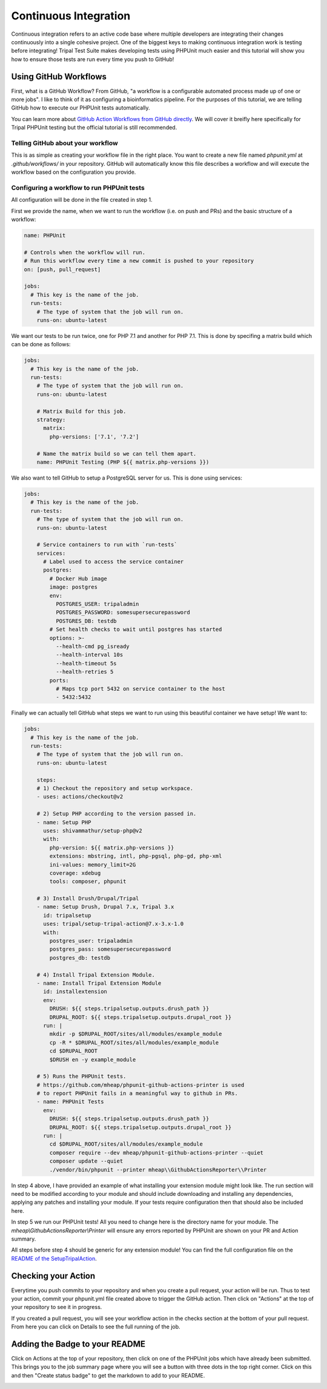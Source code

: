 
Continuous Integration
========================

Continuous integration refers to an active code base where multiple developers are integrating their changes continuously into a single cohesive project. One of the biggest keys to making continuous integration work is testing before integrating! Tripal Test Suite makes developing tests using PHPUnit much easier and this tutorial will show you how to ensure those tests are run every time you push to GitHub!

Using GitHub Workflows
------------------------

First, what is a GitHub Workflow? From GitHub, "a workflow is a configurable automated process made up of one or more jobs". I like to think of it as configuring a bioinformatics pipeline. For the purposes of this tutorial, we are telling GitHub how to execute our PHPUnit tests automatically.

You can learn more about `GitHub Action Workflows from GitHub directly <https://docs.github.com/en/free-pro-team@latest/actions/learn-github-actions/introduction-to-github-actions>`_. We will cover it breifly here specifically for Tripal PHPUnit testing but the official tutorial is still recommended.

Telling GitHub about your workflow
^^^^^^^^^^^^^^^^^^^^^^^^^^^^^^^^^^^^

This is as simple as creating your workflow file in the right place. You want to create a new file named `phpunit.yml` at `.github/workflows/` in your repository. GitHub will automatically know this file describes a workflow and will execute the workflow based on the configuration you provide.

Configuring a workflow to run PHPUnit tests
^^^^^^^^^^^^^^^^^^^^^^^^^^^^^^^^^^^^^^^^^^^^^^^^^^

All configuration will be done in the file created in step 1.

First we provide the name, when we want to run the workflow (i.e. on push and PRs) and the basic structure of a workflow:

.. code-block:: yaml

  name: PHPUnit

  # Controls when the workflow will run.
  # Run this workflow every time a new commit is pushed to your repository
  on: [push, pull_request]

  jobs:
    # This key is the name of the job.
    run-tests:
      # The type of system that the job will run on.
      runs-on: ubuntu-latest


We want our tests to be run twice, one for PHP 7.1 and another for PHP 7.1. This is done by specifing a matrix build which can be done as follows:

.. code-block:: yaml

  jobs:
    # This key is the name of the job.
    run-tests:
      # The type of system that the job will run on.
      runs-on: ubuntu-latest

      # Matrix Build for this job.
      strategy:
        matrix:
          php-versions: ['7.1', '7.2']

      # Name the matrix build so we can tell them apart.
      name: PHPUnit Testing (PHP ${{ matrix.php-versions }})

We also want to tell GitHub to setup a PostgreSQL server for us. This is done using services:

.. code-block:: yaml

  jobs:
    # This key is the name of the job.
    run-tests:
      # The type of system that the job will run on.
      runs-on: ubuntu-latest

      # Service containers to run with `run-tests`
      services:
        # Label used to access the service container
        postgres:
          # Docker Hub image
          image: postgres
          env:
            POSTGRES_USER: tripaladmin
            POSTGRES_PASSWORD: somesupersecurepassword
            POSTGRES_DB: testdb
          # Set health checks to wait until postgres has started
          options: >-
            --health-cmd pg_isready
            --health-interval 10s
            --health-timeout 5s
            --health-retries 5
          ports:
            # Maps tcp port 5432 on service container to the host
            - 5432:5432

Finally we can actually tell GitHub what steps we want to run using this beautiful container we have setup! We want to:

.. code-block:: yaml

  jobs:
    # This key is the name of the job.
    run-tests:
      # The type of system that the job will run on.
      runs-on: ubuntu-latest

      steps:
      # 1) Checkout the repository and setup workspace.
      - uses: actions/checkout@v2

      # 2) Setup PHP according to the version passed in.
      - name: Setup PHP
        uses: shivammathur/setup-php@v2
        with:
          php-version: ${{ matrix.php-versions }}
          extensions: mbstring, intl, php-pgsql, php-gd, php-xml
          ini-values: memory_limit=2G
          coverage: xdebug
          tools: composer, phpunit

      # 3) Install Drush/Drupal/Tripal
      - name: Setup Drush, Drupal 7.x, Tripal 3.x
        id: tripalsetup
        uses: tripal/setup-tripal-action@7.x-3.x-1.0
        with:
          postgres_user: tripaladmin
          postgres_pass: somesupersecurepassword
          postgres_db: testdb

      # 4) Install Tripal Extension Module.
      - name: Install Tripal Extension Module
        id: installextension
        env:
          DRUSH: ${{ steps.tripalsetup.outputs.drush_path }}
          DRUPAL_ROOT: ${{ steps.tripalsetup.outputs.drupal_root }}
        run: |
          mkdir -p $DRUPAL_ROOT/sites/all/modules/example_module
          cp -R * $DRUPAL_ROOT/sites/all/modules/example_module
          cd $DRUPAL_ROOT
          $DRUSH en -y example_module

      # 5) Runs the PHPUnit tests.
      # https://github.com/mheap/phpunit-github-actions-printer is used
      # to report PHPUnit fails in a meaningful way to github in PRs.
      - name: PHPUnit Tests
        env:
          DRUSH: ${{ steps.tripalsetup.outputs.drush_path }}
          DRUPAL_ROOT: ${{ steps.tripalsetup.outputs.drupal_root }}
        run: |
          cd $DRUPAL_ROOT/sites/all/modules/example_module
          composer require --dev mheap/phpunit-github-actions-printer --quiet
          composer update --quiet
          ./vendor/bin/phpunit --printer mheap\\GithubActionsReporter\\Printer

In step 4 above, I have provided an example of what installing your extension module might look like. The run section will need to be modified according to your module and should include downloading and installing any dependencies, applying any patches and installing your module. If your tests require configuration then that should also be included here.

In step 5 we run our PHPUnit tests! All you need to change here is the directory name for your module. The `mheap\\GithubActionsReporter\\Printer` will ensure any errors reported by PHPUnit are shown on your PR and Action summary.

All steps before step 4 should be generic for any extension module! You can find the full configuration file on the `README of the SetupTripalAction <https://github.com/tripal/setup-tripal-action#usage>`_.

Checking your Action
----------------------

Everytime you push commits to your repository and when you create a pull request, your action will be run. Thus to test your action, commit your phpunit.yml file created above to trigger the GitHub action. Then click on "Actions" at the top of your repository to see it in progress.

If you created a pull request, you will see your workflow action in the checks section at the bottom of your pull request. From here you can click on Details to see the full running of the job.

Adding the Badge to your README
---------------------------------

Click on Actions at the top of your repository, then click on one of the PHPUnit jobs which have already been submitted. This brings you to the job summary page where you will see a button with three dots in the top right corner. Click on this and then "Create status badge" to get the markdown to add to your README.

.. image:: CI.create-badge.png
